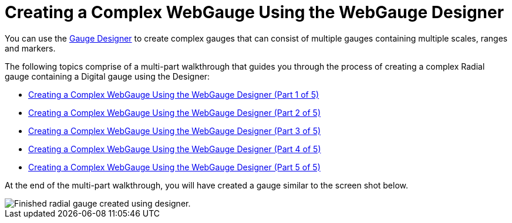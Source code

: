 ﻿////

|metadata|
{
    "name": "webgauge-creating-a-complex-webgauge-using-the-webgauge-designer",
    "controlName": ["WebGauge"],
    "tags": ["How Do I"],
    "guid": "{30B4CF14-5010-4C42-A027-9494AF2072E6}",  
    "buildFlags": [],
    "createdOn": "0001-01-01T00:00:00Z"
}
|metadata|
////

= Creating a Complex WebGauge Using the WebGauge Designer

You can use the link:webgauge-webgauge-designer.html[Gauge Designer] to create complex gauges that can consist of multiple gauges containing multiple scales, ranges and markers.

The following topics comprise of a multi-part walkthrough that guides you through the process of creating a complex Radial gauge containing a Digital gauge using the Designer:

* link:webgauge-creating-a-complex-webgauge-using-the-webgauge-designer-part-1-of-5.html[Creating a Complex WebGauge Using the WebGauge Designer (Part 1 of 5)]
* link:webgauge-creating-a-complex-webgauge-using-the-webgauge-designer-part-2-of-5.html[Creating a Complex WebGauge Using the WebGauge Designer (Part 2 of 5)]
* link:webgauge-creating-a-complex-webgauge-using-the-webgauge-designer-part-3-of-5.html[Creating a Complex WebGauge Using the WebGauge Designer (Part 3 of 5)]
* link:webgauge-creating-a-complex-webgauge-using-the-webgauge-designer-part-4-of-5.html[Creating a Complex WebGauge Using the WebGauge Designer (Part 4 of 5)]
* link:webgauge-creating-a-complex-webgauge-using-the-webgauge-designer-part-5-of-5.html[Creating a Complex WebGauge Using the WebGauge Designer (Part 5 of 5)]

At the end of the multi-part walkthrough, you will have created a gauge similar to the screen shot below.

image::images/Gauge_Creating_a_Complex_Gauge_Using_the_Gauge_Designer_01.png[Finished radial gauge created using designer.]
